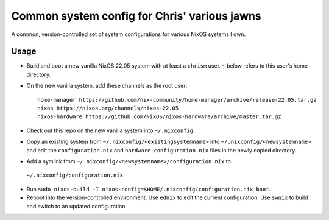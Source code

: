 Common system config for Chris' various jawns
=============================================

A common, version-controlled set of system configurations for various NixOS
systems I own.

Usage
-----

- Build and boot a new vanilla NixOS 22.05 system with at least a ``chrism``
  user.  ``~`` below refers to this user's home directory.
  
- On the new vanilla system, add these channels as the root user::

   home-manager https://github.com/nix-community/home-manager/archive/release-22.05.tar.gz
   nixos https://nixos.org/channels/nixos-22.05
   nixos-hardware https://github.com/NixOS/nixos-hardware/archive/master.tar.gz

- Check out this repo on the new vanilla system into ``~/.nixconfig``.

- Copy an existing system from ``~/.nixconfig/<existingsystemname>`` into
  ``~/.nixconfig/<newsystemname>`` and edit the ``configuration.nix`` and
  ``hardware-configuration.nix`` files in the newly copied directory.
  
- Add a symlink from ``~/.nixconfig/<newsystemname>/configuration.nix`` to
 ``~/.nixconfig/configuration.nix``.

- Run ``sudo nixos-build -I nixos-config=$HOME/.nixconfig/configuration.nix boot``.

- Reboot into the version-controlled environment.  Use ``ednix`` to edit the
  current configuration.  Use ``swnix`` to build and switch to an updated
  configuration.

